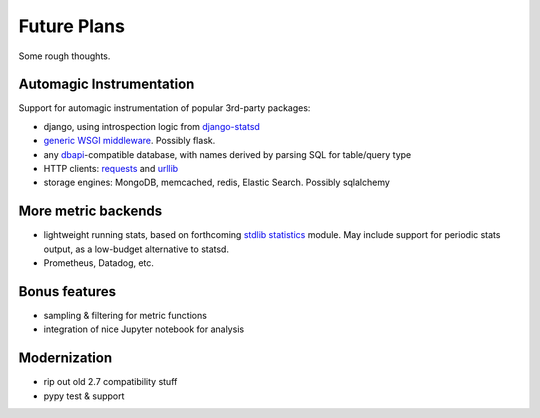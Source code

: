 Future Plans
============
Some rough thoughts.

Automagic Instrumentation
-------------------------
Support for automagic instrumentation of popular 3rd-party packages:

* django, using introspection logic from `django-statsd <https://github.com/django-statsd/django-statsd>`__
* `generic WSGI middleware <http://blog.dscpl.com.au/2015/05/performance-monitoring-of-real-wsgi.html>`__. Possibly flask.
* any `dbapi <http://www.python.org/dev/peps/pep-0249/>`__-compatible database, with names derived by parsing SQL for table/query type
* HTTP clients: `requests <http://docs.python-requests.org/en/latest/>`__ and `urllib <http://docs.python.org/2/library/urllib2.html>`__
* storage engines: MongoDB, memcached, redis, Elastic Search. Possibly sqlalchemy

More metric backends
--------------------

* lightweight running stats, based on forthcoming `stdlib statistics <http://www.python.org/dev/peps/pep-0450/>`__ module. May include support for periodic stats output, as a low-budget alternative to statsd.
* Prometheus, Datadog, etc.

Bonus features
--------------

* sampling & filtering for metric functions
* integration of nice Jupyter notebook for analysis

Modernization
-------------

* rip out old 2.7 compatibility stuff
* pypy test & support
